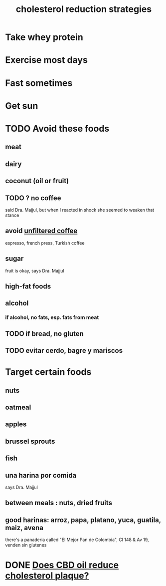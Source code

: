 :PROPERTIES:
:ID:       6422ff08-978c-40b0-b511-e6eef32930ee
:END:
#+title: cholesterol reduction strategies
* Take whey protein
* Exercise most days
* Fast sometimes
* Get sun
* TODO Avoid these foods
** meat
** dairy
** coconut (oil or fruit)
** TODO ? no coffee
   said Dra. Majjul,
   but when I reacted in shock she seemed to weaken that stance
** avoid [[id:21344c6b-0f97-4468-98f5-2ade2753bd61][unfiltered coffee]]
   espresso, french press, Turkish coffee
** sugar
   fruit is okay, says Dra. Majjul
** high-fat foods
** alcohol
*** if alcohol, no fats, esp. fats from meat
** TODO if bread, no gluten
** TODO evitar cerdo, bagre y mariscos
* Target certain foods
** nuts
** oatmeal
** apples
** brussel sprouts
** fish
** una harina por comida
   says Dra. Majjul
** between meals : nuts, dried fruits
** good harinas: arroz, papa, platano, yuca, guatila, maiz, avena
   there's a panaderia called "El Mejor Pan de Colombia",
   Cl 148 & Av 19, venden sin glutenes
* DONE [[id:f25d498b-e8bb-4498-af18-3532939012c4][Does CBD oil reduce cholesterol plaque?]]
